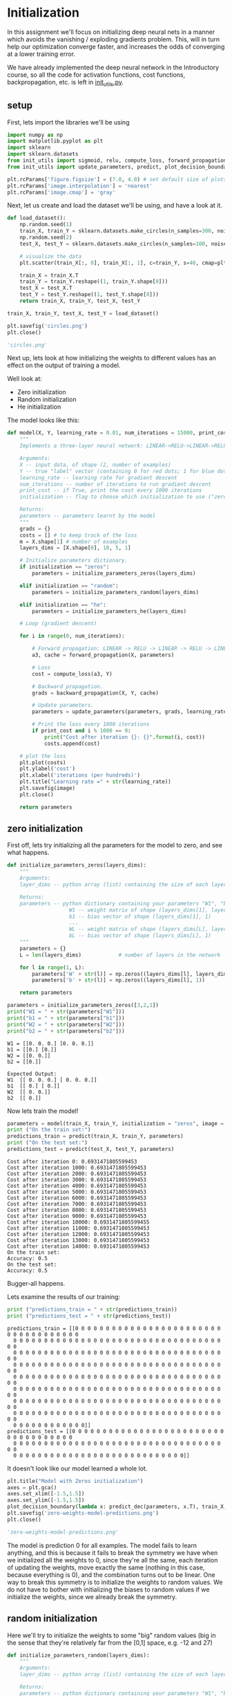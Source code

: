 #+OPTIONS: toc:nil html-postamble:nil
#+PROPERTY: header-args:python :session week-1-sess-1 :tangle initialize.py :exports code

* Initialization
In this assignment we'll focus on initializing deep neural nets in a manner
which avoids the vanishing / exploding gradients problem. This, will in turn
help our optimization converge faster, and increases the odds of converging at a
lower training error.

We have already implemented the deep neural network in the Introductory course,
so all the code for activation functions, cost functions, backpropagation,
etc. is left in [[file:init_utils.py][init_utils.py]].

** setup

First, lets import the libraries we'll be using
#+begin_src python :results silent
import numpy as np
import matplotlib.pyplot as plt
import sklearn
import sklearn.datasets
from init_utils import sigmoid, relu, compute_loss, forward_propagation, backward_propagation
from init_utils import update_parameters, predict, plot_decision_boundary, predict_dec

plt.rcParams['figure.figsize'] = (7.0, 4.0) # set default size of plots
plt.rcParams['image.interpolation'] = 'nearest'
plt.rcParams['image.cmap'] = 'gray'
#+end_src

Next, let us create and load the dataset we'll be using, and have a look at it.
#+begin_src python :results file
def load_dataset():
    np.random.seed(1)
    train_X, train_Y = sklearn.datasets.make_circles(n_samples=300, noise=.05)
    np.random.seed(2)
    test_X, test_Y = sklearn.datasets.make_circles(n_samples=100, noise=.05)
    
    # visualize the data
    plt.scatter(train_X[:, 0], train_X[:, 1], c=train_Y, s=40, cmap=plt.cm.Spectral);
    
    train_X = train_X.T
    train_Y = train_Y.reshape((1, train_Y.shape[0]))
    test_X = test_X.T
    test_Y = test_Y.reshape((1, test_Y.shape[0]))
    return train_X, train_Y, test_X, test_Y

train_X, train_Y, test_X, test_Y = load_dataset()

plt.savefig('circles.png')
plt.close()

'circles.png'
#+end_src

#+RESULTS:
[[file:circles.png]]

Next up, lets look at how initializing the weights to different values has an
effect on the output of training a model.

Well look at:
- Zero initialization
- Random initialization
- He initialization

The model looks like this:
#+begin_src python :results silent
def model(X, Y, learning_rate = 0.01, num_iterations = 15000, print_cost = True, initialization = "he", image = "costs.png"):
    """
    Implements a three-layer neural network: LINEAR->RELU->LINEAR->RELU->LINEAR->SIGMOID.
    
    Arguments:
    X -- input data, of shape (2, number of examples)
    Y -- true "label" vector (containing 0 for red dots; 1 for blue dots), of shape (1, number of examples)
    learning_rate -- learning rate for gradient descent
    num_iterations -- number of iterations to run gradient descent
    print_cost -- if True, print the cost every 1000 iterations
    initialization -- flag to choose which initialization to use ("zeros","random" or "he")
    
    Returns:
    parameters -- parameters learnt by the model
    """
    grads = {}
    costs = [] # to keep track of the loss
    m = X.shape[1] # number of examples
    layers_dims = [X.shape[0], 10, 5, 1]
    
    # Initialize parameters dictionary.
    if initialization == "zeros":
        parameters = initialize_parameters_zeros(layers_dims)
    
    elif initialization == "random":
        parameters = initialize_parameters_random(layers_dims)
    
    elif initialization == "he":
        parameters = initialize_parameters_he(layers_dims)
        
    # Loop (gradient descent)
    
    for i in range(0, num_iterations):
        
        # Forward propagation: LINEAR -> RELU -> LINEAR -> RELU -> LINEAR -> SIGMOID.
        a3, cache = forward_propagation(X, parameters)
        
        # Loss
        cost = compute_loss(a3, Y)
        
        # Backward propagation.
        grads = backward_propagation(X, Y, cache)
        
        # Update parameters.
        parameters = update_parameters(parameters, grads, learning_rate)
        
        # Print the loss every 1000 iterations
        if print_cost and i % 1000 == 0:
            print("Cost after iteration {}: {}".format(i, cost))
            costs.append(cost)
            
    # plot the loss
    plt.plot(costs)
    plt.ylabel('cost')
    plt.xlabel('iterations (per hundreds)')
    plt.title("Learning rate =" + str(learning_rate))
    plt.savefig(image)
    plt.close()
    
    return parameters
#+end_src

** zero initialization
First off, lets try initializing all the parameters for the model to zero, and
see what happens.

#+begin_src python :results silent
def initialize_parameters_zeros(layers_dims):
    """
    Arguments:
    layer_dims -- python array (list) containing the size of each layer.
    
    Returns:
    parameters -- python dictionary containing your parameters "W1", "b1", ..., "WL", "bL":
                    W1 -- weight matrix of shape (layers_dims[1], layers_dims[0])
                    b1 -- bias vector of shape (layers_dims[1], 1)
                    ...
                    WL -- weight matrix of shape (layers_dims[L], layers_dims[L-1])
                    bL -- bias vector of shape (layers_dims[L], 1)
    """
    parameters = {}
    L = len(layers_dims)            # number of layers in the network
    
    for l in range(1, L):
        parameters['W' + str(l)] = np.zeros((layers_dims[l], layers_dims[l-1]))
        parameters['b' + str(l)] = np.zeros((layers_dims[l], 1))
        
    return parameters
#+end_src

#+begin_src python :results output :exports both
parameters = initialize_parameters_zeros([3,2,1])
print("W1 = " + str(parameters["W1"]))
print("b1 = " + str(parameters["b1"]))
print("W2 = " + str(parameters["W2"]))
print("b2 = " + str(parameters["b2"]))
#+end_src

#+RESULTS:
: W1 = [[0. 0. 0.] [0. 0. 0.]]
: b1 = [[0.] [0.]]
: W2 = [[0. 0.]]
: b2 = [[0.]]

#+begin_example
Expected Output:
W1	[[ 0. 0. 0.] [ 0. 0. 0.]]
b1	[[ 0.] [ 0.]]
W2	[[ 0. 0.]]
b2	[[ 0.]]
#+end_example

Now lets train the model!
#+begin_src python :results output :exports both
parameters = model(train_X, train_Y, initialization = "zeros", image = "zero-weights-model-costs.png")
print ("On the train set:")
predictions_train = predict(train_X, train_Y, parameters)
print ("On the test set:")
predictions_test = predict(test_X, test_Y, parameters)
#+end_src

#+RESULTS:
#+begin_example
Cost after iteration 0: 0.6931471805599453
Cost after iteration 1000: 0.6931471805599453
Cost after iteration 2000: 0.6931471805599453
Cost after iteration 3000: 0.6931471805599453
Cost after iteration 4000: 0.6931471805599453
Cost after iteration 5000: 0.6931471805599453
Cost after iteration 6000: 0.6931471805599453
Cost after iteration 7000: 0.6931471805599453
Cost after iteration 8000: 0.6931471805599453
Cost after iteration 9000: 0.6931471805599453
Cost after iteration 10000: 0.6931471805599455
Cost after iteration 11000: 0.6931471805599453
Cost after iteration 12000: 0.6931471805599453
Cost after iteration 13000: 0.6931471805599453
Cost after iteration 14000: 0.6931471805599453
On the train set:
Accuracy: 0.5
On the test set:
Accuracy: 0.5
#+end_example

[[file:zero-weights-model-costs.png]]

Bugger-all happens.

Lets examine the results of our training:

#+begin_src python :results output :exports both
print ("predictions_train = " + str(predictions_train))
print ("predictions_test = " + str(predictions_test))
#+end_src

#+RESULTS:
#+begin_example
predictions_train = [[0 0 0 0 0 0 0 0 0 0 0 0 0 0 0 0 0 0 0 0 0 0 0 0 0 0 0 0 0 0 0 0 0 0 0 0
  0 0 0 0 0 0 0 0 0 0 0 0 0 0 0 0 0 0 0 0 0 0 0 0 0 0 0 0 0 0 0 0 0 0 0 0
  0 0 0 0 0 0 0 0 0 0 0 0 0 0 0 0 0 0 0 0 0 0 0 0 0 0 0 0 0 0 0 0 0 0 0 0
  0 0 0 0 0 0 0 0 0 0 0 0 0 0 0 0 0 0 0 0 0 0 0 0 0 0 0 0 0 0 0 0 0 0 0 0
  0 0 0 0 0 0 0 0 0 0 0 0 0 0 0 0 0 0 0 0 0 0 0 0 0 0 0 0 0 0 0 0 0 0 0 0
  0 0 0 0 0 0 0 0 0 0 0 0 0 0 0 0 0 0 0 0 0 0 0 0 0 0 0 0 0 0 0 0 0 0 0 0
  0 0 0 0 0 0 0 0 0 0 0 0 0 0 0 0 0 0 0 0 0 0 0 0 0 0 0 0 0 0 0 0 0 0 0 0
  0 0 0 0 0 0 0 0 0 0 0 0 0 0 0 0 0 0 0 0 0 0 0 0 0 0 0 0 0 0 0 0 0 0 0 0
  0 0 0 0 0 0 0 0 0 0 0 0]]
predictions_test = [[0 0 0 0 0 0 0 0 0 0 0 0 0 0 0 0 0 0 0 0 0 0 0 0 0 0 0 0 0 0 0 0 0 0 0 0
  0 0 0 0 0 0 0 0 0 0 0 0 0 0 0 0 0 0 0 0 0 0 0 0 0 0 0 0 0 0 0 0 0 0 0 0
  0 0 0 0 0 0 0 0 0 0 0 0 0 0 0 0 0 0 0 0 0 0 0 0 0 0 0 0]]
#+end_example

It doesn't look like our model learned a whole lot.

#+begin_src python :results file
plt.title("Model with Zeros initialization")
axes = plt.gca()
axes.set_xlim([-1.5,1.5])
axes.set_ylim([-1.5,1.5])
plot_decision_boundary(lambda x: predict_dec(parameters, x.T), train_X, train_Y)
plt.savefig('zero-weights-model-predictions.png')
plt.close()

'zero-weights-model-predictions.png'
#+end_src

#+RESULTS:
[[file:zero-weights-model-predictions.png]]

The model is prediction 0 for all examples. The model fails to learn anything,
and this is because it fails to break the symmetry we have when we initialized
all the weights to 0, since they're all the same, each iteration of updating the
weights, move exactly the same (nothing in this case, because everything is 0),
and the combination turns out to be linear. One way to break this symmetry is to
initialize the weights to random values. We do not have to bother with
initializing the biases to random values if we initialize the weights, since we
already break the symmetry.

** random initialization
Here we'll try to initialize the weights to some "big" random values (big in the
sense that they're relatively far from the [0,1] space, e.g. -12 and 27)

#+begin_src python :results silent
def initialize_parameters_random(layers_dims):
    """
    Arguments:
    layer_dims -- python array (list) containing the size of each layer.
    
    Returns:
    parameters -- python dictionary containing your parameters "W1", "b1", ..., "WL", "bL":
                    W1 -- weight matrix of shape (layers_dims[1], layers_dims[0])
                    b1 -- bias vector of shape (layers_dims[1], 1)
                    ...
                    WL -- weight matrix of shape (layers_dims[L], layers_dims[L-1])
                    bL -- bias vector of shape (layers_dims[L], 1)
    """
    np.random.seed(3)               # This seed makes sure your "random" numbers will be the as ours
    parameters = {}
    L = len(layers_dims)            # integer representing the number of layers
    
    for l in range(1, L):
        parameters['W' + str(l)] = np.random.randn(layers_dims[l], layers_dims[l-1]) * 10
        parameters['b' + str(l)] = np.zeros((layers_dims[l], 1))
        
    return parameters
#+end_src

#+begin_src python :results output :exports both
parameters = initialize_parameters_random([3, 2, 1])
print("W1 = " + str(parameters["W1"]))
print("b1 = " + str(parameters["b1"]))
print("W2 = " + str(parameters["W2"]))
print("b2 = " + str(parameters["b2"]))
#+end_src

#+RESULTS:
: W1 = [[ 17.88628473   4.36509851   0.96497468] [-18.63492703  -2.77388203  -3.54758979]]
: b1 = [[0.] [0.]]
: W2 = [[-0.82741481 -6.27000677]]
: b2 = [[0.]]

#+begin_example
Expected Output:

W1	[[ 17.88628473 4.36509851 0.96497468] [-18.63492703 -2.77388203 -3.54758979]]
b1	[[ 0.] [ 0.]]
W2	[[-0.82741481 -6.27000677]]
b2	[[ 0.]]
#+end_example

Lets try training our model with these weights.

#+begin_src python :results output :exports both
parameters = model(train_X, train_Y, initialization = "random", image = "random-weights-model-costs.png")
print ("On the train set:")
predictions_train = predict(train_X, train_Y, parameters)
print ("On the test set:")
predictions_test = predict(test_X, test_Y, parameters)
#+end_src

#+RESULTS:
#+begin_example
Cost after iteration 0: inf
Cost after iteration 1000: 0.6230826383422161
Cost after iteration 2000: 0.5979092644215072
Cost after iteration 3000: 0.5636423064713603
Cost after iteration 4000: 0.5501354510918317
Cost after iteration 5000: 0.5444286441165198
Cost after iteration 6000: 0.5374292737661626
Cost after iteration 7000: 0.47489482474980277
Cost after iteration 8000: 0.39778296964654125
Cost after iteration 9000: 0.393475314874066
Cost after iteration 10000: 0.3920307894812658
Cost after iteration 11000: 0.38925879736001673
Cost after iteration 12000: 0.386146238625871
Cost after iteration 13000: 0.3849817063516035
Cost after iteration 14000: 0.38279120413237433
On the train set:
Accuracy: 0.83
On the test set:
Accuracy: 0.86
#+end_example

[[file:random-weights-model-costs.png]]

Now something is happening. The model broke symmetry and the accuracy shot up to
86%.

The `inf' as the cost for iteration 0 is because of numerical round-off issues,
turns out not to matter much for this case.

#+begin_src python :results output :exports both
print (predictions_train)
print (predictions_test)
#+end_src

#+RESULTS:
#+begin_example
[[1 0 1 1 0 0 1 1 1 1 1 0 1 0 0 1 0 1 1 0 0 0 1 0 1 1 1 1 1 1 0 1 1 0 0 1
  1 1 1 1 1 1 1 0 1 1 1 1 0 1 0 1 1 1 1 0 0 1 1 1 1 0 1 1 0 1 0 1 1 1 1 0
  0 0 0 0 1 0 1 0 1 1 1 0 0 1 1 1 1 1 1 0 0 1 1 1 0 1 1 0 1 0 1 1 0 1 1 0
  1 0 1 1 0 0 1 0 0 1 1 0 1 1 1 0 1 0 0 1 0 1 1 1 1 1 1 1 0 1 1 0 0 1 1 0
  0 0 1 0 1 0 1 0 1 1 1 0 0 1 1 1 1 0 1 1 0 1 0 1 1 0 1 0 1 1 1 1 0 1 1 1
  1 0 1 0 1 0 1 1 1 1 0 1 1 0 1 1 0 1 1 0 1 0 1 1 1 0 1 1 1 0 1 0 1 0 0 1
  0 1 1 0 1 1 0 1 1 0 1 1 1 0 1 1 1 1 0 1 0 0 1 1 0 1 1 1 0 0 0 1 1 0 1 1
  1 1 0 1 1 0 1 1 1 0 0 1 0 0 0 1 0 0 0 1 1 1 1 0 0 0 0 1 1 1 1 0 0 1 1 1
  1 1 1 1 0 0 0 1 1 1 1 0]]
[[1 1 1 1 0 1 0 1 1 0 1 1 1 0 0 0 0 1 0 1 0 0 1 0 1 0 1 1 1 1 1 0 0 0 0 1
  0 1 1 0 0 1 1 1 1 1 0 1 1 1 0 1 0 1 1 0 1 0 1 0 1 1 1 1 1 1 1 1 1 0 1 0
  1 1 1 1 1 0 1 0 0 1 0 0 0 1 1 0 1 1 0 0 0 1 1 0 1 1 0 0]]
#+end_example

It looks like our model learned something about the dataset.

#+begin_src python :results file
plt.title("Model with large random initialization")
axes = plt.gca()
axes.set_xlim([-1.5,1.5])
axes.set_ylim([-1.5,1.5])
plot_decision_boundary(lambda x: predict_dec(parameters, x.T), train_X, train_Y)
plt.savefig("random-weights-model-predictions.png")
plt.close()

"random-weights-model-predictions.png"
#+end_src

#+RESULTS:
[[file:random-weights-model-predictions.png]]

But the model looks a bit weird. It turns out that when we initialize the
weights to big values, it skews our results in the end, in the case of this
model, we're outputting using sigmoid, which has a range of [0,1], and it incurs
a big loss when it misclassifies an example. This is a case of the exploding /
vanishing gradients problem.

** He initialization
So if we're not supposed to initialize the weights to big values, how small
should they be?

He initialization works pretty well in practice (named after the He et al. paper
from 2015).

All we need to do is scale each weight by $\sqrt(\frac{2}{\text{units in
previous layer}})$.

(in the case of using the ReLU activation, when using
$tanh$, replace 2 with 1).

#+begin_src python :results silent
def initialize_parameters_he(layers_dims):
    """
    Arguments:
    layer_dims -- python array (list) containing the size of each layer.
    
    Returns:
    parameters -- python dictionary containing your parameters "W1", "b1", ..., "WL", "bL":
                    W1 -- weight matrix of shape (layers_dims[1], layers_dims[0])
                    b1 -- bias vector of shape (layers_dims[1], 1)
                    ...
                    WL -- weight matrix of shape (layers_dims[L], layers_dims[L-1])
                    bL -- bias vector of shape (layers_dims[L], 1)
    """
    np.random.seed(3)
    parameters = {}
    L = len(layers_dims) - 1 # integer representing the number of layers
     
    for l in range(1, L + 1):
        parameters['W' + str(l)] = np.random.randn(layers_dims[l], layers_dims[l-1]) * np.sqrt(2 / layers_dims[l-1])
        parameters['b' + str(l)] = np.zeros((layers_dims[l], 1))
        
    return parameters
#+end_src

#+begin_src python :results output :exports both
parameters = initialize_parameters_he([2, 4, 1])
print("W1 = " + str(parameters["W1"]))
print("b1 = " + str(parameters["b1"]))
print("W2 = " + str(parameters["W2"]))
print("b2 = " + str(parameters["b2"]))
#+end_src

#+RESULTS:
#+begin_example
W1 = [[ 1.78862847  0.43650985] [ 0.09649747 -1.8634927 ] [-0.2773882  -0.35475898] [-0.08274148 -0.62700068]]
b1 = [[0.] [0.] [0.] [0.]]
W2 = [[-0.03098412 -0.33744411 -0.92904268  0.62552248]]
b2 = [[0.]]
#+end_example

#+begin_example
Expected Output:

W1	[[ 1.78862847 0.43650985] [ 0.09649747 -1.8634927 ] [-0.2773882 -0.35475898] [-0.08274148 -0.62700068]]
b1	[[ 0.] [ 0.] [ 0.] [ 0.]]
W2	[[-0.03098412 -0.33744411 -0.92904268 0.62552248]]
b2	[[ 0.]]
#+end_example

Training the model:
#+begin_src python :results output :exports both
parameters = model(train_X, train_Y, initialization = "he", image = "he-weights-model-costs.png")
print ("On the train set:")
predictions_train = predict(train_X, train_Y, parameters)
print ("On the test set:")
predictions_test = predict(test_X, test_Y, parameters)
#+end_src

#+RESULTS:
#+begin_example
Cost after iteration 0: 0.8830537463419761
Cost after iteration 1000: 0.6879825919728063
Cost after iteration 2000: 0.6751286264523371
Cost after iteration 3000: 0.6526117768893807
Cost after iteration 4000: 0.6082958970572938
Cost after iteration 5000: 0.5304944491717495
Cost after iteration 6000: 0.41386458170717944
Cost after iteration 7000: 0.3117803464844441
Cost after iteration 8000: 0.23696215330322562
Cost after iteration 9000: 0.18597287209206836
Cost after iteration 10000: 0.15015556280371814
Cost after iteration 11000: 0.12325079292273548
Cost after iteration 12000: 0.0991774654652593
Cost after iteration 13000: 0.0845705595402428
Cost after iteration 14000: 0.07357895962677363
On the train set:
Accuracy: 0.9933333333333333
On the test set:
Accuracy: 0.96
#+end_example

[[file:he-weights-model-costs.png]]

It worked very well! accuracy went all the way up to 96%.

#+begin_src python :results file
plt.title("Model with He initialization")
axes = plt.gca()
axes.set_xlim([-1.5,1.5])
axes.set_ylim([-1.5,1.5])
plot_decision_boundary(lambda x: predict_dec(parameters, x.T), train_X, train_Y)
plt.savefig("he-weights-model-predictions.png")

"he-weights-model-predictions.png"
#+end_src

#+RESULTS:
[[file:he-weights-model-predictions.png]]

Looks like a great fit!

Key takeaways:
- initializing parameters to different values, give different results
- initialization all parameters to 0 does not work
- initialize with random values to break symmetry
- initialization weights with big random values does not give great results
- He-initialization works well for the ReLU activation
